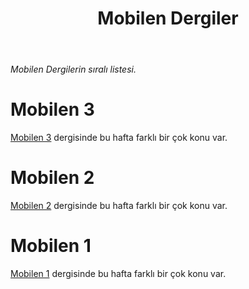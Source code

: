 #+title: Mobilen Dergiler

/Mobilen Dergilerin sıralı listesi./

* Mobilen 3

[[../mobilen-3/][Mobilen 3]] dergisinde bu hafta farklı bir çok konu var.

* Mobilen 2

[[../mobilen-2/][Mobilen 2]] dergisinde bu hafta farklı bir çok konu var.

* Mobilen 1

[[../mobilen-1/][Mobilen 1]] dergisinde bu hafta farklı bir çok konu var.
